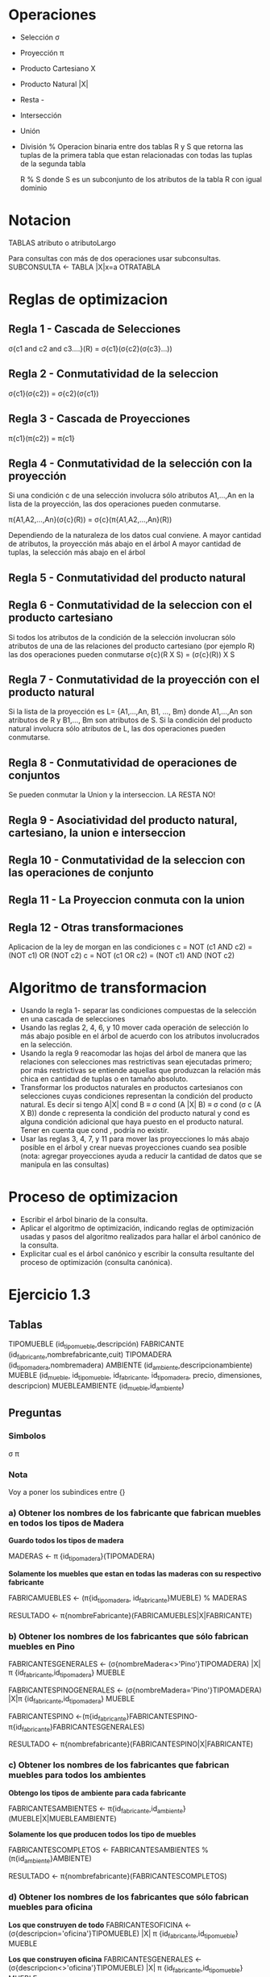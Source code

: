 * Operaciones

- Selección σ 
- Proyección π
- Producto Cartesiano X
- Producto Natural |X|
- Resta -
- Intersección
- Unión
- División %
  Operacion binaria entre dos tablas R y S que retorna las tuplas de
  la primera tabla que estan relacionadas con todas las tuplas de la
  segunda tabla

  R % S donde S es un subconjunto de los atributos de la tabla R con
  igual dominio

* Notacion
TABLAS
atributo o atributoLargo

Para consultas con más de dos operaciones usar subconsultas.
SUBCONSULTA <- TABLA |X|x=a OTRATABLA

* Reglas de optimizacion
** Regla 1 - Cascada de Selecciones
 σ{c1 and c2 and c3....}(R) = σ{c1}(σ{c2}(σ{c3}...))
# Solo con operadores logicos and

** Regla 2 - Conmutatividad de la seleccion
σ{c1}(σ{c2}) = σ{c2}(σ{c1})

** Regla 3 - Cascada de Proyecciones
π{c1}(π{c2}) = π{c1}

** Regla 4 - Conmutatividad de la selección con la proyección
Si una condición c de una selección involucra sólo atributos
A1,...,An en la lista de la proyección, las dos operaciones
pueden conmutarse.

π{A1,A2,...,An}(σ{c}(R)) = σ{c}(π{A1,A2,...,An}(R))

Dependiendo de la naturaleza de los datos cual conviene.
A mayor cantidad de atributos, la proyección más abajo en el árbol
A mayor cantidad de tuplas, la selección más abajo en el árbol

** Regla 5 - Conmutatividad del producto natural
** Regla 6 - Conmutatividad de la seleccion con el producto cartesiano

Si todos los atributos de la condición de la selección involucran
sólo atributos de una de las relaciones del producto cartesiano
(por ejemplo R) las dos operaciones pueden conmutarse
σ{c}(R X S) = (σ{c}(R)) X S

** Regla 7 - Conmutatividad de la proyección con el producto natural
Si la lista de la proyección es L= {A1,...,An, B1, ..., Bm} donde
A1,...,An son atributos de R y B1,..., Bm son atributos de S. 
Si la condición del producto natural involucra sólo atributos de L,
las dos operaciones pueden conmutarse.

** Regla 8 - Conmutatividad de operaciones de conjuntos

Se pueden conmutar la Union y la interseccion.
LA RESTA NO!

** Regla 9 - Asociatividad del producto natural, cartesiano, la union e interseccion
** Regla 10 - Conmutatividad de la seleccion con las operaciones de conjunto
** Regla 11 - La Proyeccion conmuta con la union
** Regla 12 - Otras transformaciones
Aplicacion de la ley de morgan en las condiciones
c = NOT (c1 AND c2) = (NOT c1) OR (NOT c2)
c = NOT (c1 OR c2) = (NOT c1) AND (NOT c2)

* Algoritmo de transformacion

- Usando la regla 1- separar las condiciones compuestas de la
  selección en una cascada de selecciones
- Usando las reglas 2, 4, 6, y 10 mover cada operación de selección lo
  más abajo posible en el árbol de acuerdo con los atributos
  involucrados en la selección.
- Usando la regla 9 reacomodar las hojas del árbol de manera que las
  relaciones con selecciones mas restrictivas sean ejecutadas primero;
  por más restrictivas se entiende aquellas que produzcan la relación
  más chica en cantidad de tuplas o en tamaño absoluto.
- Transformar los productos naturales en productos cartesianos con
  selecciones cuyas condiciones representan la condición del producto
  natural. Es decir si tengo A|X| cond B ≡ σ cond (A |X| B) ≡ σ cond
  (σ c (A X B)) donde c representa la condición del producto natural y
  cond es alguna condición adicional que haya puesto en el producto
  natural. Tener en cuenta que cond , podría no existir.
- Usar las reglas 3, 4, 7, y 11 para mover las proyecciones lo más
  abajo posible en el árbol y crear nuevas proyecciones cuando sea
  posible (nota: agregar proyecciones ayuda a reducir la cantidad de
  datos que se manipula en las consultas)

* Proceso de optimizacion
- Escribir el árbol binario de la consulta.
- Aplicar el algoritmo de optimización, indicando reglas de
  optimización usadas y pasos del algoritmo realizados para hallar el
  árbol canónico de la consulta. 
- Explicitar cual es el árbol canónico y escribir la consulta
  resultante del proceso de optimización (consulta canónica).


* Ejercicio 1.3
** Tablas

TIPOMUEBLE (id_tipomueble,descripción)
FABRICANTE (id_fabricante,nombrefabricante,cuit)
TIPOMADERA (id_tipomadera,nombremadera)
AMBIENTE (id_ambiente,descripcionambiente)
MUEBLE (id_mueble, id_tipomueble, id_fabricante, id_tipomadera,
precio, dimensiones, descripcion)
MUEBLEAMBIENTE (id_mueble,id_ambiente)

** Preguntas
*** Simbolos
σ π 
*** Nota
 Voy a poner los subindices entre {}
 
*** a) Obtener los nombres de los fabricante que fabrican muebles en todos los tipos de Madera


*Guardo todos los tipos de madera*

MADERAS <- π {id_tipomadera}(TIPOMADERA)

*Solamente los muebles que estan en todas las maderas con su
respectivo fabricante*

FABRICAMUEBLES <- (π{id_tipomadera, id_fabricante}MUEBLE) % MADERAS

RESULTADO <- π{nombreFabricante}(FABRICAMUEBLES|X|FABRICANTE)

*** b) Obtener los nombres de los fabricantes que sólo fabrican muebles en Pino


FABRICANTESGENERALES <- (σ{nombreMadera<>'Pino'}TIPOMADERA) |X| π
{id_fabricante,id_tipomadera} MUEBLE

FABRICANTESPINOGENERALES <- (σ{nombreMadera='Pino'}TIPOMADERA) |X|π
{id_fabricante,id_tipomadera} MUEBLE

FABRICANTESPINO
<-(π{id_fabricante}FABRICANTESPINO-π{id_fabricante}FABRICANTESGENERALES)

RESULTADO <- π{nombrefabricante}(FABRICANTESPINO|X|FABRICANTE)

*** c) Obtener los nombres de los fabricantes que fabrican muebles para todos los ambientes

*Obtengo los tipos de ambiente para cada fabricante*

FABRICANTESAMBIENTES <-
π{id_fabricante,id_ambiente}(MUEBLE|X|MUEBLEAMBIENTE)

*Solamente los que producen todos los tipo de muebles*

FABRICANTESCOMPLETOS <- FABRICANTESAMBIENTES % (π{id_ambiente}AMBIENTE)

RESULTADO <- π{nombrefabricante}(FABRICANTESCOMPLETOS)


*** d) Obtener los nombres de los fabricantes que sólo fabrican muebles para oficina

*Los que construyen de todo*
FABRICANTESOFICINA <- (σ{descripcion='oficina'}TIPOMUEBLE) |X| π
{id_fabricante,id_tipomueble} MUEBLE

*Los que construyen oficina*
FABRICANTESGENERALES <- (σ{descripcion<>'oficina'}TIPOMUEBLE) |X| π
{id_fabricante,id_tipomueble} MUEBLE

*La resta de los que fabrican oficina, con los que fabrican de todo*
FABRICANOFICINA<-(π{id_fabricante}FABRICANTESOFICINA-π{id_fabricante}FABRICANTESGENERALES)

*Los nombres*
RESULTADO <- π{nombrefabricante}(FABRICANOFICINA|X|FABRICANTE)

*** e) Obtener los nombres de los fabricantes que sólo fabrican muebles para baño y cocina.
*** f) Obtener los nombres de los fabricantes que producen muebles de cedro y roble.
*** g) Obtener los nombres de los fabricantes que producen muebles de melanina o MDF
